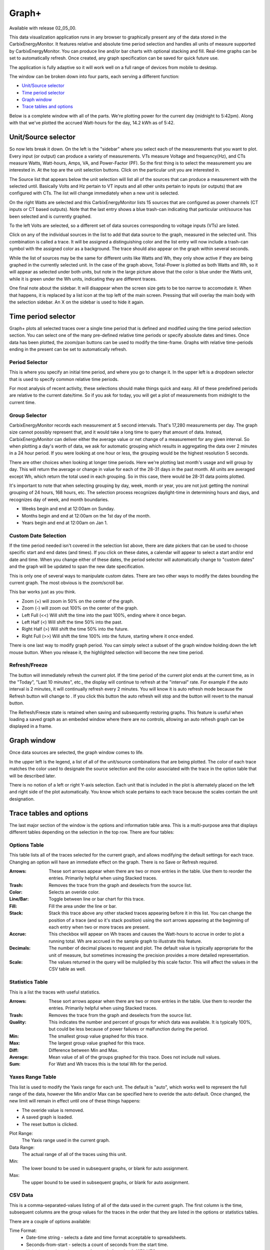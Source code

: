 ======
Graph+
======

Available with release 02_05_00.

This data visualization application runs in any browser to graphically present 
any of the data stored in the CarbixEnergyMonitor. It features relative and absolute time period selection
and handles all units of measure supported by CarbixEnergyMonitor. You can produce line and/or bar charts
with optional stacking and fill. Real-time graphs can be set to automatically refresh.  
Once created, any graph specification can be saved for quick future use.

The application is fully adaptive so it will work well on a full range of 
devices from mobile to desktop.  

The window can be broken down into four parts, each serving a different function:

* `Unit/Source selector`_
* `Time period selector`_
* `Graph window`_
* `Trace tables and options`_

Below is a complete window with all of the parts. 
We're plotting power for the current day
(midnight to 5:42pm).  Along with that we've plotted the accrued Watt-hours for the day, 
14.2 kWh as of 5:42.

.. image:: pics/graphPlus/graphPlus.png
    :scale: 40%
    :align: center
    :alt: Graph+ image


Unit/Source selector
--------------------

So now lets break it down.  On the left is the "sidebar" where you select each of the 
measurements that you want to plot.
Every input (or output) can produce a variety of measurements.  
VTs measure Voltage and frequency(Hz), and CTs measure Watts, Watt-hours, Amps, VA,
and Power-Factor (PF).  So the first thing is to select the measurement you are interested in.
At the top are the unit selection buttons. Click on the particular unit you are interested in.

.. image:: pics/graphPlus/powerSource.png
    :scale: 50 %
    :align: right
    :alt: CT sources

The Source list that appears below the unit selection will list all of the sources 
that can produce a measurement with the selected until.  
Basically Volts and Hz pertain to VT inputs and all other units pertain to inputs 
(or outputs) that are configured with CTs. 
The list will change immediately when a new unit is selected. 

On the right Watts are selected and this CarbixEnergyMonitor lists 15 sources that are configured
as power channels (CT inputs or CT based outputs). Note that the last entry shows a 
blue trash-can indicating that particular unit/source has been selected and is 
currently graphed.

.. image:: pics/graphPlus/voltageSource.png
    :scale: 50 %
    :align: left
    :alt: VT sources

To the left Volts are selected, so a different set of data sources corresponding to voltage
inputs (VTs) are listed.

Click on any of the individual sources in the list to add that data source to the graph, 
measured in the selected unit.  This combination is called a trace.  It will be assigned 
a distinguishing color and the list entry will now include a trash-can symbol with the 
assigned color as a background.  The trace should also appear on the graph within several seconds.  


While the list of sources may be the same for different units like Watts and Wh,
they only show active if they are being graphed in the currently selected unit.
In the case of the graph above, Total-Power is plotted as both Watts and Wh, so it
will appear as selected under both units, but note in the large picture above 
that the color is blue under the Watts unit, while it is green under the Wh units, 
indicating they are different traces.

One final note about the sidebar.  It will disappear when the screen size gets to be 
too narrow to accomodate it.  When that happens, it is replaced by a list icon at the 
top left of the main screen.  Pressing that will overlay the main body with the selection 
sidebar. An X on the sidebar is used to hide it again.

Time period selector  
-------------------------

Graph+ plots all selected traces over a single time period that is defined
and modified using the time period selection section. 
You can select one of the many pre-defined
relative time periods or specify absolute dates and times.
Once data has been plotted, the zoom/pan buttons can be used to modify the 
time-frame.  Graphs with relative time-periods ending in the present can be set to 
automatically refresh.

.. image:: pics/graphPlus/timeSelector.png
    :scale: 80%
    :align: center
    :alt: Time timeSelector

Period Selector
...............

This is where you specify an initial time period, and where you go to change it.
In the upper left is a dropdown selector that is used to specify common relative 
time periods.

.. image:: pics/graphPlus/periodList.png
    :scale: 80%
    :align: center
    :alt: Period list


For most analysis of recent activity, these selections should make things
quick and easy.  All of these predefined periods are relative to the current date/time.
So if you ask for today, you will get a plot of measurements from midnight to the 
current time.

Group Selector 
..............

CarbixEnergyMonitor records each measurement at 5 second intervals. That's 17,280
measurements per day. The graph size cannot possibly represent that, and it would take
a long time to query that amount of data.  Instead, CarbixEnergyMonitor can deliver either
the average value or net change of a measurement for any given interval.
So when plotting a day's worth of data, we ask for automatic grouping which results
in aggregating the data over 2 minutes in a 24 hour period.  If you were looking at
one hour or less, the grouping would be the highest resolution 5 seconds.

There are other choices when looking at longer time periods. Here we're plotting last month's 
usage and will group by day.  This will return the average or change in value for each of
the 28-31 days in the past month.  All units are averaged except Wh, which return the
total used in each grouping.  So in this case, there would be 28-31 data points plotted.


.. image:: pics/graphPlus/groupSelect.png
    :scale: 80%
    :align: center
    :alt: Group Selecting

It's important to note that when selecting grouping by day, week, month or year, you are
not just getting the nominal grouping of 24 hours, 168 hours, etc.  The selection process
recognizes daylight-time in determining hours and days, and recognizes day of week,
and month boundaries.

*   Weeks begin and end at 12:00am on Sunday.
*   Months begin and end at 12:00am on the 1st day of the month.
*   Years begin and end at 12:00am on Jan 1.

Custom Date Selection 
.....................

If the time period needed isn't covered in the selection list above, there are 
date pickers that can be used to choose specific start and end dates (and times).
If you click on these dates, a calendar will appear to select a start and/or 
end date and time.  When you change either of these dates, the period selector 
will automatically change to "custom dates" and the graph will be updated to span
the new date specification.

This is only one of several ways to manipulate custom dates. There are two other
ways to modify the dates bounding the current graph.  The most obvious is the 
zoom/scroll bar.

.. image:: pics/graphPlus/zoomScroll.png
    :scale: 100%
    :align: center
    :alt: Zoom/Scroll bar

This bar works just as you think.

* Zoom (+) will zoom in 50% on the center of the graph.
* Zoom (-) will zoom out 100% on the center of the graph.
* Left Full (<<) Will shift the time into the past 100%, ending where it once began.
* Left Half (<) Will shift the time 50% into the past.
* Right Half (>) Will shift the time 50% into the future.
* Right Full (>>) Will shift the time 100% into the future, starting where it once ended.

There is one last way to modify graph period.  You can simply select a subset of 
the graph window holding down the left mouse button.  When you release it, the 
highlighted selection will become the new time period.

.. image:: pics/graphPlus/screenSelect.png
    :scale: 40%
    :align: center
    :alt: Screen Selection

Refresh/Freeze
..............

The |refreshImage| button will immediately refresh the current plot.
If the time period of the current plot ends at the current time, 
as in the "Today", "Last 10 minutes", etc., the display 
will continue to refresh at the "interval" rate.  
For example if the auto interval is 2 minutes, it will continually refresh every 2 minutes.
You will know it is auto refresh mode because the Refresh button will change to
|freezeImage|. If you click this button the auto refresh will stop and the button will
revert to the manual |refreshImage| button.

The Refresh/Freeze state is retained when saving and subsequently restoring graphs.
This feature is useful when loading a saved graph as an embeded window where there are
no controls, allowing an auto refresh graph can be displayed in a frame.

.. |refreshImage| image:: pics/graphPlus/refreshButton.png
    :scale: 80%
    :alt: Refresh Button

.. |freezeImage| image:: pics/graphPlus/freezeButton.png
    :scale: 80%
    :alt: Freeze Button

Graph window
-------------

Once data sources are selected, the graph window comes to life.

.. image:: pics/graphPlus/graphWindow.png
    :scale: 40%
    :align: center
    :alt: Graph Window


In the upper left is the legend, a list of all of the unit/source combinations that are 
being plotted. The color of each trace matches the color used to designate 
the source selection and the color associated with the trace in the option table that
will be described later.

There is no notion of a left or right Y-axis selection.  
Each unit that is included in the plot is alternately placed on the left and right side 
of the plot automatically. 
You know which scale pertains to each trace because the scales contain the unit designation.  

Trace tables and options
------------------------

The last major section of the window is the options and information table area.  This is a 
multi-purpose area that displays different tables depending on the selection in the 
top row. There are four tables:

Options Table 
.............

.. image:: pics/graphPlus/optionsTable.png
    :scale: 80%
    :align: center
    :alt: Options Table

This table lists all of the traces selected for the current graph, and allows 
modifying the default settings for each trace.  Changing an option will have
an immediate effect on the graph.  There is no Save or Refresh required.


:Arrows:
  These sort arrows appear when there are two or more entries in the table.
  Use them to reorder the entries.  Primarily helpful when using Stacked traces.

:Trash: 
  Removes the trace from the graph and deselects from the source list.

:Color: 
  Selects an overide color.

:Line/Bar:
  Toggle between line or bar chart for this trace.

:Fill:
  Fill the area under the line or bar.

:Stack:
  Stack this trace above any other stacked traces appearing
  before it in this list.  You can change the position of a 
  trace (and so it's stack position) using the sort arrows 
  appearing at the beginning of each entry when two or more 
  traces are present.

:Accrue:
  This checkbox will appear on Wh traces and causes the Watt-hours
  to accrue in order to plot a running total.  Wh are accrued in the sample
  graph to illustrate this feature.

:Decimals:
  The number of decimal places to request and plot.  The default
  value is typically appropriate for the unit of measure, but 
  sometimes increasing the precision provides a more detailed representation.

:Scale:
  The values returned in the query will be muliplied by this scale factor.
  This will affect the values in the CSV table as well.




Statistics Table 
................

.. image:: pics/graphPlus/statsTable.png
    :scale: 80%
    :align: center
    :alt: Statistics Table

This is a list the traces with useful statistics.

:Arrows:
  These sort arrows appear when there are two or more entries in the table.
  Use them to reorder the entries.  Primarily helpful when using Stacked traces.

:Trash: 
  Removes the trace from the graph and deselects from the source list.

:Quality:
  This indicates the number and percent of groups for which data was 
  available.  It is typically 100%, but could be less because of power 
  failures or malfunction during the period.  

:Min:
  The smallest group value graphed for this trace.

:Max:
   The largest group value graphed for this trace.

:Diff:
  Difference between Min and Max.

:Average:
  Mean value of all of the groups graphed for this trace. 
  Does not include null values.

:Sum:
    For Watt and Wh traces this is the total Wh for the period.

Yaxes Range Table 
.................

.. image:: pics/graphPlus/yaxesTable.png
    :scale: 80%
    :align: center
    :alt: Yaxes Range Table

This list is used to modify the Yaxis range for each unit.  The default is "auto",
which works well to represent the full range of the data, however the Min and/or Max 
can be specified here to overide the auto default.  Once changed, the new limit will remain 
in effect until one of these things happens:

* The overide value is removed.
* A saved graph is loaded.
* The reset button is clicked.

Plot Range:
  The Yaxis range used in the current graph.

Data Range:
    The actual range of all of the traces using this unit.

Min:
    The lower bound to be used in subsequent graphs, or blank for auto assignment.

Max:
    The upper bound to be used in subsequent graphs, or blank for auto assignment.

CSV Data 
........

.. image:: pics/graphPlus/csvTable.png
    :scale: 80%
    :align: center
    :alt: CSV Data area

This is a comma-separated-values listing of all of the data used in the current graph.
The first column is the time, subsequent columns are the group values for the
traces in the order that they are listed in the options or statistics tables.

There are a couple of options available:

Time Format:
    * Date-time string - selects a date and time format acceptable to spreadsheets.
    * Seconds-from-start - selects a count of seconds from the start time.
    * Unix-time - selects the count of seconds from Jan 1, 1970 UTC.

Null Values:
    * Show - include missing or invalid lines with "null" as a value.
    * Remove line - Where a line has a null value, remove the entire line from the display.

Copy:
    Copy the contents of the CSV table to the clipboard.

Download:
    Download the CSV data as a file.
    
Saving Graphs
--------------

Graph+ is great for ad-hoc queries, but it can take some time to fine-tune a 
busy graph, and it recreating it weekly or monthly can get old.  This is where 
the ability to save a set of graph specification comes in handy.

At the bottom of the sidebar you can save and reload any number of graphs.
Each graph is saved in the CarbixEnergyMonitor, so it doesn't matter if you use a different
browser or device to recall them, they will always be there.

.. image:: pics/graphPlus/savedGraphList.png
    :scale: 60%
    :align: center
    :alt: Saved Graphs

Once you have a graph that you like, enter a description in the *Graph name:* box. 
The **save** button will appear.  Click it. The graph has been saved. Click the 
*Saved Graphs:* selector and a list of all of the saved graphs will appear.
Click any selection and Graph+ will load that graph specification.

.. image:: pics/graphPlus/savedMonthlyWh.png
    :scale: 40%
    :align: center
    :alt: Saveds Monthly Wh

This is a graph of total monthly kWh to date.  Once loaded, I can do a lot with it:

* Change group to Weekly to see it by week.
* Change the period to last-year or anything else.
* Show the CSV table to see list of usage by month.
* Add traces for particular circuits, stacking if appropriate, to see a breakdown.
* Move the data to a spreadsheet to apply your tariff and convert to cost.

Note that you are saving the graph *specification*, not the actual graph.  If you
save a graph of yesterday and reload it tomorrow, it will plot today. If you want to
save a static graph, select the *custom dates* period at the top before saving.

Whenever a saved graph name is in the *Graph name:* box, the **Delete** key will be 
available. To change a graph specification, simply load it, make the changes and save 
it again.

Running Directly with URL
-------------------------

Graph+ can be loaded directly from the CarbixEnergyMonitor's web server using the URL

http://carbixenergymonitor.local/graph2.htm [?graph=savedgraph [&embed] ]

Substitute your local hostname/IP address if different.

graph=
......

Optional query parameter to specify a saved graph that is to be loaded initially.

embed
......

Causes Graph+ to display only the plot window of the selected graph. 
If the saved graph has refresh enabled, the plot will refresh at the 
active interval.


Reset
-----
Sometimes you just want to start over with a clean slate like the app was just loaded.





